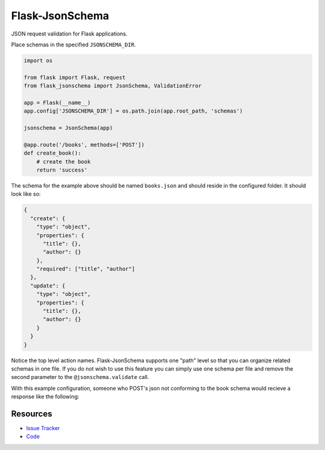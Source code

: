 Flask-JsonSchema
================

JSON request validation for Flask applications.

Place schemas in the specified ``JSONSCHEMA_DIR``. 

.. code-block:: python

    import os

    from flask import Flask, request
    from flask_jsonschema import JsonSchema, ValidationError

    app = Flask(__name__)
    app.config['JSONSCHEMA_DIR'] = os.path.join(app.root_path, 'schemas')

    jsonschema = JsonSchema(app)

    @app.route('/books', methods=['POST'])
    def create_book():
        # create the book
        return 'success'

The schema for the example above should be named ``books.json`` and should
reside in the configured folder. It should look like so:

.. code-block:: json

    {
      "create": {
        "type": "object",
        "properties": {
          "title": {},
          "author": {}
        },
        "required": ["title", "author"]
      },
      "update": {
        "type": "object",
        "properties": {
          "title": {},
          "author": {}
        }
      }
    }

Notice the top level action names. Flask-JsonSchema supports one "path" level so
that you can organize related schemas in one file. If you do not wish to use this
feature you can simply use one schema per file and remove the second parameter
to the ``@jsonschema.validate`` call.

With this example configuration, someone who POST's json not conforming to the 
book schema would recieve a response like the following:

Resources
---------

- `Issue Tracker <http://github.com/mattupstate/flask-jsonschema/issues>`_
- `Code <http://github.com/mattupstate/flask-jsonschema/>`_